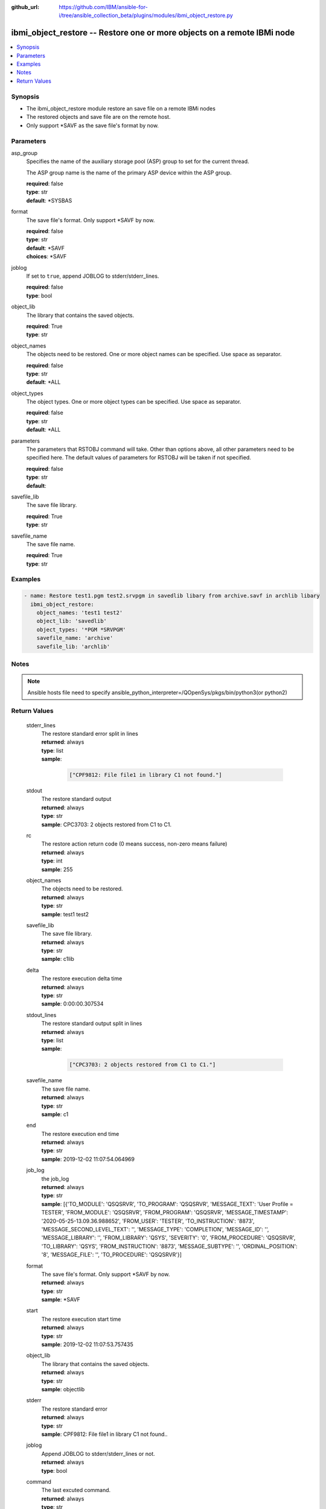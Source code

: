 ..
.. SPDX-License-Identifier: Apache-2.0
..

:github_url: https://github.com/IBM/ansible-for-i/tree/ansible_collection_beta/plugins/modules/ibmi_object_restore.py

.. _ibmi_object_restore_module:

ibmi_object_restore -- Restore one or more objects on a remote IBMi node
========================================================================


.. contents::
   :local:
   :depth: 1


Synopsis
--------
- The ibmi_object_restore module restore an save file on a remote IBMi nodes
- The restored objects and save file are on the remote host.
- Only support *SAVF as the save file's format by now.



Parameters
----------


     
asp_group
  Specifies the name of the auxiliary storage pool (ASP) group to set for the current thread.

  The ASP group name is the name of the primary ASP device within the ASP group.


  | **required**: false
  | **type**: str
  | **default**: *SYSBAS


     
format
  The save file's format. Only support *SAVF by now.


  | **required**: false
  | **type**: str
  | **default**: *SAVF
  | **choices**: *SAVF


     
joblog
  If set to ``true``, append JOBLOG to stderr/stderr_lines.


  | **required**: false
  | **type**: bool


     
object_lib
  The library that contains the saved objects.


  | **required**: True
  | **type**: str


     
object_names
  The objects need to be restored. One or more object names can be specified. Use space as separator.


  | **required**: false
  | **type**: str
  | **default**: *ALL


     
object_types
  The object types. One or more object types can be specified. Use space as separator.


  | **required**: false
  | **type**: str
  | **default**: *ALL


     
parameters
  The parameters that RSTOBJ command will take. Other than options above, all other parameters need to be specified here. The default values of parameters for RSTOBJ will be taken if not specified.


  | **required**: false
  | **type**: str
  | **default**:  


     
savefile_lib
  The save file library.


  | **required**: True
  | **type**: str


     
savefile_name
  The save file name.


  | **required**: True
  | **type**: str



Examples
--------

.. code-block:: yaml+jinja

   
   - name: Restore test1.pgm test2.srvpgm in savedlib libary from archive.savf in archlib libary
     ibmi_object_restore:
       object_names: 'test1 test2'
       object_lib: 'savedlib'
       object_types: '*PGM *SRVPGM'
       savefile_name: 'archive'
       savefile_lib: 'archlib'



Notes
-----

.. note::
   Ansible hosts file need to specify ansible_python_interpreter=/QOpenSys/pkgs/bin/python3(or python2)




Return Values
-------------


   
                              
       stderr_lines
        | The restore standard error split in lines
      
        | **returned**: always
        | **type**: list      
        | **sample**:

              .. code-block::

                       ["CPF9812: File file1 in library C1 not found."]
            
      
      
                              
       stdout
        | The restore standard output
      
        | **returned**: always
        | **type**: str
        | **sample**: CPC3703: 2 objects restored from C1 to C1.

            
      
      
                              
       rc
        | The restore action return code (0 means success, non-zero means failure)
      
        | **returned**: always
        | **type**: int
        | **sample**: 255

            
      
      
                              
       object_names
        | The objects need to be restored.
      
        | **returned**: always
        | **type**: str
        | **sample**: test1 test2

            
      
      
                              
       savefile_lib
        | The save file library.
      
        | **returned**: always
        | **type**: str
        | **sample**: c1lib

            
      
      
                              
       delta
        | The restore execution delta time
      
        | **returned**: always
        | **type**: str
        | **sample**: 0:00:00.307534

            
      
      
                              
       stdout_lines
        | The restore standard output split in lines
      
        | **returned**: always
        | **type**: list      
        | **sample**:

              .. code-block::

                       ["CPC3703: 2 objects restored from C1 to C1."]
            
      
      
                              
       savefile_name
        | The save file name.
      
        | **returned**: always
        | **type**: str
        | **sample**: c1

            
      
      
                              
       end
        | The restore execution end time
      
        | **returned**: always
        | **type**: str
        | **sample**: 2019-12-02 11:07:54.064969

            
      
      
                              
       job_log
        | the job_log
      
        | **returned**: always
        | **type**: str
        | **sample**: [{'TO_MODULE': 'QSQSRVR', 'TO_PROGRAM': 'QSQSRVR', 'MESSAGE_TEXT': 'User Profile = TESTER', 'FROM_MODULE': 'QSQSRVR', 'FROM_PROGRAM': 'QSQSRVR', 'MESSAGE_TIMESTAMP': '2020-05-25-13.09.36.988652', 'FROM_USER': 'TESTER', 'TO_INSTRUCTION': '8873', 'MESSAGE_SECOND_LEVEL_TEXT': '', 'MESSAGE_TYPE': 'COMPLETION', 'MESSAGE_ID': '', 'MESSAGE_LIBRARY': '', 'FROM_LIBRARY': 'QSYS', 'SEVERITY': '0', 'FROM_PROCEDURE': 'QSQSRVR', 'TO_LIBRARY': 'QSYS', 'FROM_INSTRUCTION': '8873', 'MESSAGE_SUBTYPE': '', 'ORDINAL_POSITION': '8', 'MESSAGE_FILE': '', 'TO_PROCEDURE': 'QSQSRVR'}]

            
      
      
                              
       format
        | The save file's format. Only support *SAVF by now.
      
        | **returned**: always
        | **type**: str
        | **sample**: *SAVF

            
      
      
                              
       start
        | The restore execution start time
      
        | **returned**: always
        | **type**: str
        | **sample**: 2019-12-02 11:07:53.757435

            
      
      
                              
       object_lib
        | The library that contains the saved objects.
      
        | **returned**: always
        | **type**: str
        | **sample**: objectlib

            
      
      
                              
       stderr
        | The restore standard error
      
        | **returned**: always
        | **type**: str
        | **sample**: CPF9812: File file1 in library C1 not found..\

            
      
      
                              
       joblog
        | Append JOBLOG to stderr/stderr_lines or not.
      
        | **returned**: always
        | **type**: bool
      
      
                              
       command
        | The last excuted command.
      
        | **returned**: always
        | **type**: str
        | **sample**: RSTOBJ OBJ(OBJA) SAVLIB(TESTLIB) DEV(*SAVF) OBJTYPE(*ALL) SAVF(TEST/ARCHLIB)

            
      
      
                              
       object_types
        | The objects types.
      
        | **returned**: always
        | **type**: str
        | **sample**: *PGM *SRVPGM

            
      
        

